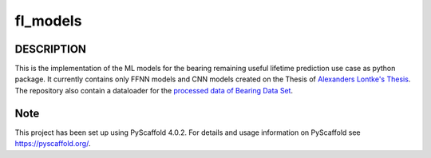 =========
fl_models
=========


DESCRIPTION
===========
This is the implementation of the ML models for the bearing remaining useful
lifetime prediction use case as python package.
It currently contains only FFNN models and CNN models created on the Thesis of `Alexanders Lontke's Thesis <https://drive.google.com/file/d/1p1LfnUwQWT5ujGujojtpgLuDQPxBWYI0/view?usp=sharing>`_.
The repository also contain a dataloader for the `processed data of Bearing Data Set <http://s3-de-central.profitbricks.com/bearing_data/processed_data.zip>`_.

Note
====

This project has been set up using PyScaffold 4.0.2. For details and usage
information on PyScaffold see https://pyscaffold.org/.

